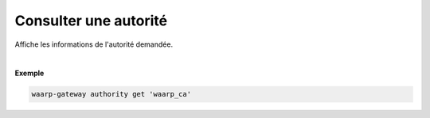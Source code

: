 ======================
Consulter une autorité
======================

.. program:: waarp-gateway authority get

.. describe:: waarp-gateway authority get <NAME>

Affiche les informations de l'autorité demandée.

|

**Exemple**

.. code-block:: shell

   waarp-gateway authority get 'waarp_ca'
